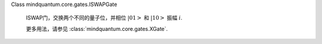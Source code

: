 Class mindquantum.core.gates.ISWAPGate

    ISWAP门，交换两个不同的量子位，并相位 :math:`\left|01\right>` 和 :math:`\left|10\right>` 振幅 :math:`i`.

    更多用法，请参见 :class:`mindquantum.core.gates.XGate`.
    